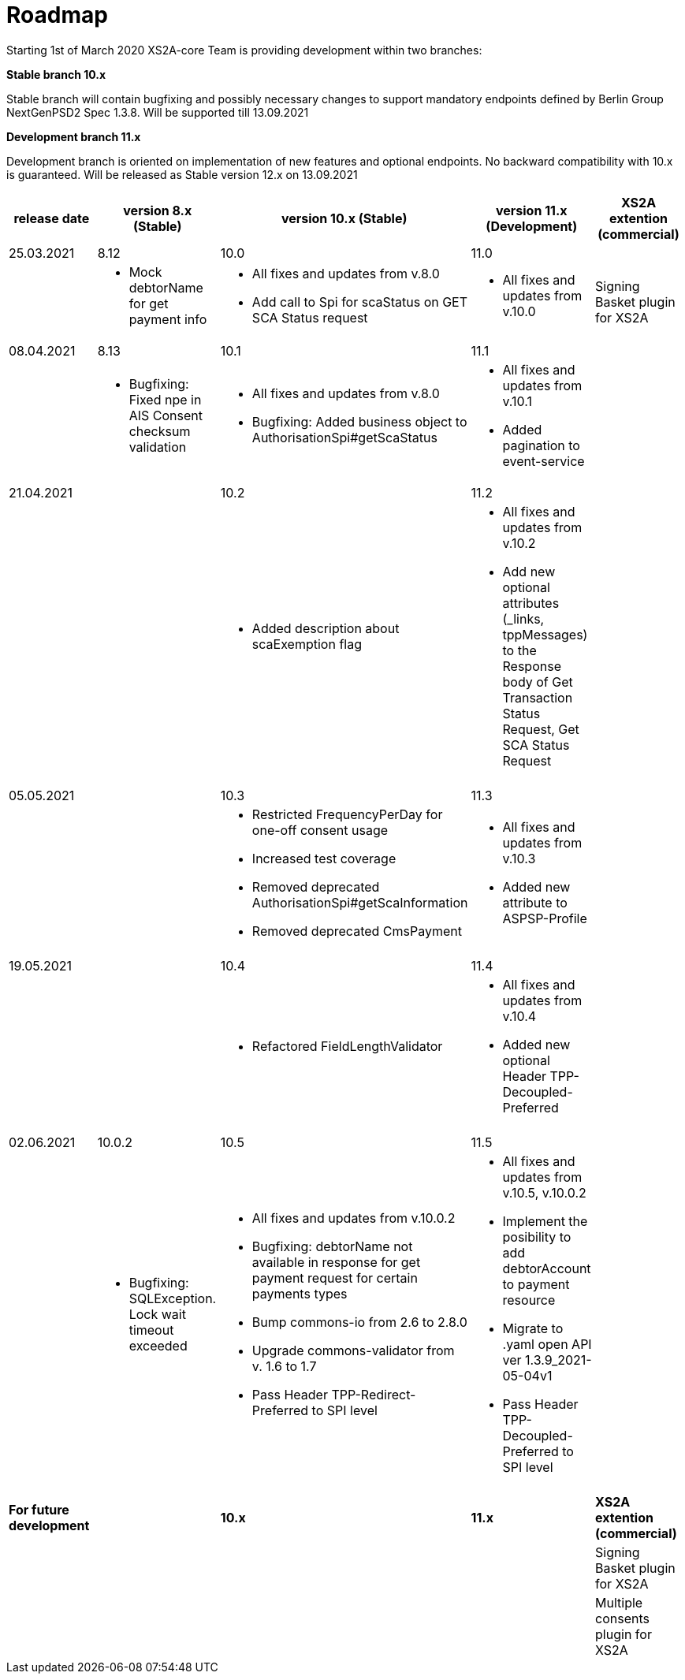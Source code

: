= Roadmap

Starting 1st of March 2020 XS2A-core Team is providing development within two branches:

*Stable branch 10.x*

Stable branch will contain bugfixing and possibly necessary changes to support mandatory endpoints defined by Berlin Group NextGenPSD2 Spec 1.3.8. Will be supported till 13.09.2021

*Development branch 11.x*

Development branch is oriented on implementation of new features and optional endpoints.
No backward compatibility with 10.x is guaranteed. Will be released as Stable version 12.x on 13.09.2021

[cols="5*.<"]
|====
|release date|version 8.x (Stable)|version 10.x (Stable)|version 11.x (Development)|XS2A extention (commercial)

|25.03.2021| 8.12| 10.0| 11.0| |

a| * Mock debtorName for get payment info

a| * All fixes and updates from v.8.0

* Add call to Spi for scaStatus on GET SCA Status request

a|* All fixes and updates from v.10.0

a| Signing Basket plugin for XS2A

|08.04.2021| 8.13| 10.1| 11.1| |

a| * Bugfixing: Fixed npe in AIS Consent checksum validation

a| * All fixes and updates from v.8.0

* Bugfixing: Added business object to AuthorisationSpi#getScaStatus

a|* All fixes and updates from v.10.1

*  Added pagination to event-service

a|

|21.04.2021| | 10.2| 11.2| |

a|

a| *  Added description about scaExemption flag

a|* All fixes and updates from v.10.2

*  Add new optional attributes (_links, tppMessages) to the Response body of Get Transaction Status Request,
Get SCA Status Request

a|

a|

a|

a|

a|

a|

|05.05.2021| | 10.3| 11.3| |

a|

a| * Restricted FrequencyPerDay for one-off consent usage

* Increased test coverage

* Removed deprecated AuthorisationSpi#getScaInformation

* Removed deprecated CmsPayment

a|* All fixes and updates from v.10.3

*  Added new attribute to ASPSP-Profile

a|

a|

a|

a|

a|

a|

|19.05.2021| | 10.4| 11.4| |

a|

a| * Refactored FieldLengthValidator

a|* All fixes and updates from v.10.4

*  Added new optional Header TPP-Decoupled-Preferred

a|

a|

a|

a|

a|

a|

|02.06.2021| 10.0.2 | 10.5| 11.5| |

a| * Bugfixing: SQLException. Lock wait timeout exceeded

a| * All fixes and updates from v.10.0.2

* Bugfixing: debtorName not available in response for get payment request for certain payments types

* Bump commons-io from 2.6 to 2.8.0

* Upgrade commons-validator from v. 1.6 to 1.7

* Pass Header TPP-Redirect-Preferred to SPI level

a|* All fixes and updates from v.10.5, v.10.0.2

* Implement the posibility to add debtorAccount to payment resource

* Migrate to .yaml open API ver 1.3.9_2021-05-04v1

* Pass Header TPP-Decoupled-Preferred to SPI level

a|

a|

a|

a|

a|

a|

|*For future development*| |*10.x*|*11.x*| *XS2A extention (commercial)*

| | | | |Signing Basket plugin for XS2A

| | | | |Multiple consents plugin for XS2A

|====
